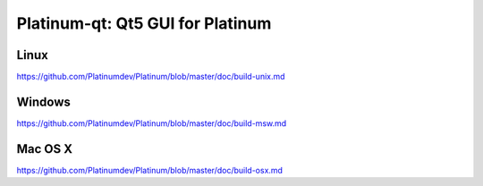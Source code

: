 Platinum-qt: Qt5 GUI for Platinum
===============================

Linux
-------
https://github.com/Platinumdev/Platinum/blob/master/doc/build-unix.md

Windows
--------
https://github.com/Platinumdev/Platinum/blob/master/doc/build-msw.md

Mac OS X
--------
https://github.com/Platinumdev/Platinum/blob/master/doc/build-osx.md
